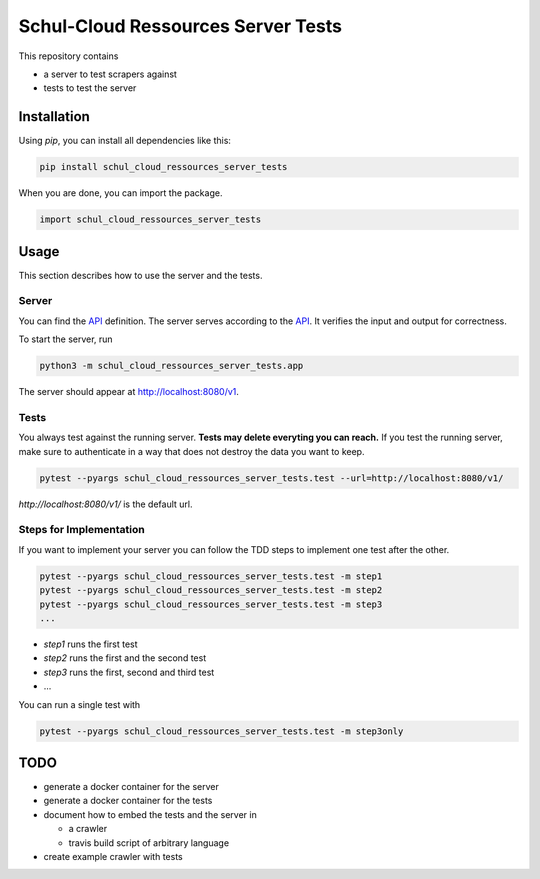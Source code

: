 Schul-Cloud Ressources Server Tests
===================================

.. image:: https://travis-ci.org/schul-cloud/schul_cloud_ressources_server_tests.svg?branch=master
   :target: https://travis-ci.org/schul-cloud/schul_cloud_ressources_server_tests
   :alt: Build Status

.. image:: https://badge.fury.io/py/schul-cloud-ressources-server-tests.svg
   :target: https://pypi.python.org/pypi/schul-cloud-ressources-server-tests
   :alt: Python Package Index

This repository contains

- a server to test scrapers against
- tests to test the server

Installation
------------

Using `pip`, you can install all dependencies like this:

.. code:: shell

    pip install schul_cloud_ressources_server_tests

When you are done, you can import the package.

.. code:: Python

    import schul_cloud_ressources_server_tests

Usage
-----

This section describes how to use the server and the tests.

Server
~~~~~~

You can find the API_ definition.
The server serves according to the API_.
It verifies the input and output for correctness.

To start the server, run

.. code:: shell

    python3 -m schul_cloud_ressources_server_tests.app

The server should appear at http://localhost:8080/v1.

Tests
~~~~~

You always test against the running server.
**Tests may delete everyting you can reach.**
If you test the running server, make sure to authenticate in a way that does not destroy the data you want to keep.

.. code:: shell

    pytest --pyargs schul_cloud_ressources_server_tests.test --url=http://localhost:8080/v1/

`http://localhost:8080/v1/` is the default url.

Steps for Implementation
~~~~~~~~~~~~~~~~~~~~~~~~

If you want to implement your server you can follow the TDD steps to implement
one test after the other.

.. code:: shell

    pytest --pyargs schul_cloud_ressources_server_tests.test -m step1
    pytest --pyargs schul_cloud_ressources_server_tests.test -m step2
    pytest --pyargs schul_cloud_ressources_server_tests.test -m step3
    ...

- `step1` runs the first test  
- `step2` runs the first and the second test  
- `step3` runs the first, second and third test  
- ...

You can run  a single test with

.. code:: shell

    pytest --pyargs schul_cloud_ressources_server_tests.test -m step3only


TODO
----

- generate a docker container for the server
- generate a docker container for the tests
- document how to embed the tests and the server in 

  - a crawler
  - travis build script of arbitrary language
- create example crawler with tests




.. _API: https://github.com/schul-cloud/ressources-api-v1


